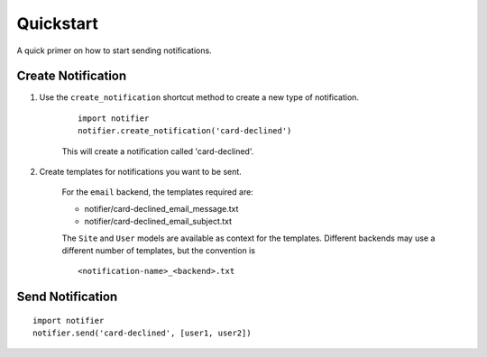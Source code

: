==========
Quickstart
==========

A quick primer on how to start sending notifications.

Create Notification
===================

1. Use the ``create_notification`` shortcut method to create a new type of notification.

    ::

        import notifier
        notifier.create_notification('card-declined')

    This will create a notification called 'card-declined'.

2. Create templates for notifications you want to be sent.

    For the ``email`` backend, the templates required are:

    * notifier/card-declined_email_message.txt
    * notifier/card-declined_email_subject.txt

    The ``Site`` and ``User`` models are available as context for the templates. Different backends may use a different number of templates, but the convention is 

    ::

        <notification-name>_<backend>.txt


Send Notification
=================

::

    import notifier
    notifier.send('card-declined', [user1, user2])

